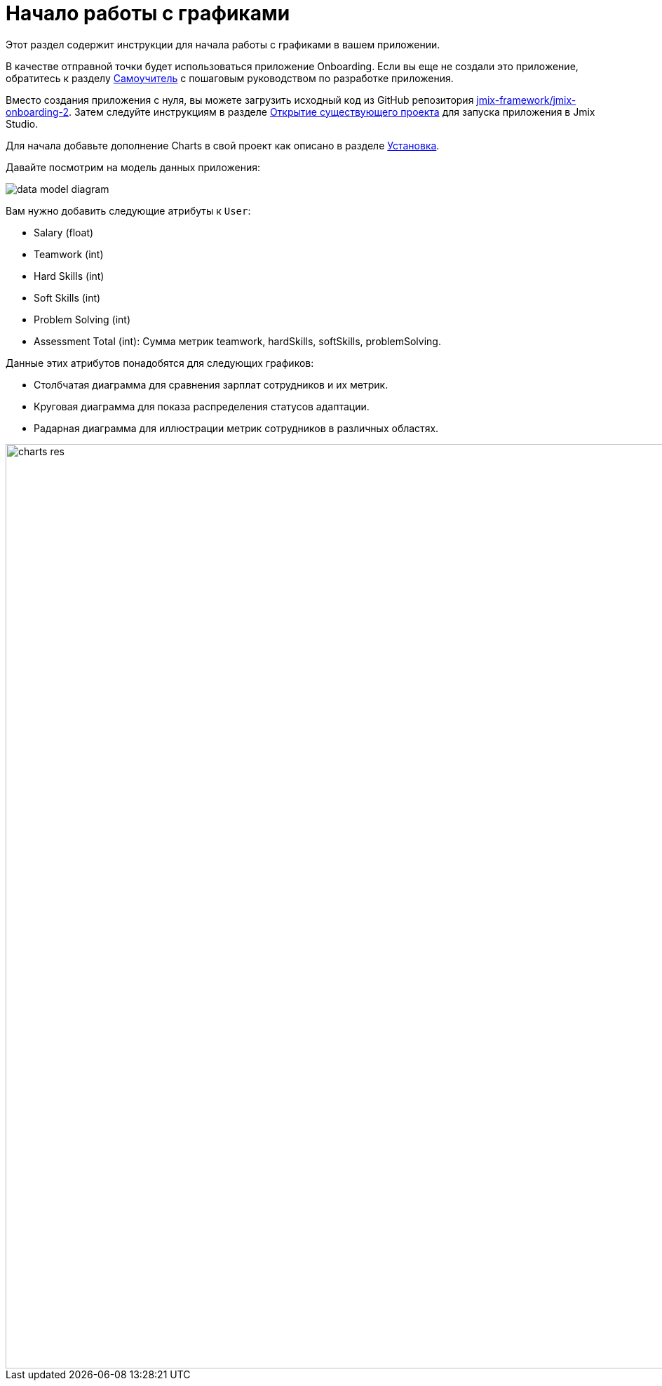 = Начало работы с графиками
:page-aliases: charts:quick-start.adoc

Этот раздел содержит инструкции для начала работы с графиками в вашем приложении.

В качестве отправной точки будет использоваться приложение Onboarding.
Если вы еще не создали это приложение, обратитесь к разделу xref:tutorial:index.adoc[Самоучитель] с пошаговым руководством по разработке приложения.

Вместо создания приложения с нуля, вы можете загрузить исходный код из GitHub репозитория https://github.com/jmix-framework/jmix-onboarding-2[jmix-framework/jmix-onboarding-2^]. Затем следуйте инструкциям в разделе xref:studio:project.adoc#opening-existing-project[Открытие существующего проекта] для запуска приложения в Jmix Studio.

Для начала добавьте дополнение Charts в свой проект как описано в разделе xref:index.adoc#installation[Установка].

Давайте посмотрим на модель данных приложения:

image::data-model-diagram.svg[align="center"]

Вам нужно добавить следующие атрибуты к `User`:

* Salary (float)
* Teamwork (int)
* Hard Skills (int)
* Soft Skills (int)
* Problem Solving (int)
* Assessment Total (int): Сумма метрик teamwork, hardSkills, softSkills, problemSolving.

Данные этих атрибутов понадобятся для следующих графиков:

* Столбчатая диаграмма для сравнения зарплат сотрудников и их метрик.
* Круговая диаграмма для показа распределения статусов адаптации.
* Радарная диаграмма для иллюстрации  метрик сотрудников в различных областях.

image::charts-res.png[align="center", width="1318"]
